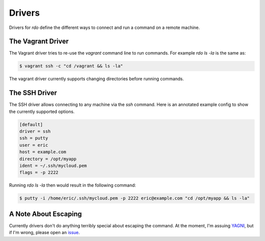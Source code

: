=========
 Drivers
=========

Drivers for `rdo` define the different ways to connect and run a
command on a remote machine.


The Vagrant Driver
==================

The Vagrant driver tries to re-use the `vagrant` command line to run
commands. For example `rdo ls -la` is the same as:

.. code-block:: bash

   $ vagrant ssh -c "cd /vagrant && ls -la"

The vagrant driver currently supports changing directories before
running commands.


The SSH Driver
==============

The SSH driver allows connecting to any machine via the `ssh`
command. Here is an annotated example config to show the currently
supported options.

.. code-block:: config

   [default]
   driver = ssh
   ssh = putty
   user = eric
   host = example.com
   directory = /opt/myapp
   ident = ~/.ssh/mycloud.pem
   flags = -p 2222


Running `rdo ls -la` then would result in the following command:

.. code-block:: bash

   $ putty -i /home/eric/.ssh/mycloud.pem -p 2222 eric@example.com "cd /opt/myapp && ls -la"


A Note About Escaping
=====================

Currently drivers don't do anything terribly special about escaping
the command. At the moment, I'm assuing `YAGNI
<https://en.wikipedia.org/wiki/You_aren%27t_gonna_need_it>`_, but if
I'm wrong, please open an `issue
<https://github.com/ionrock/rdo/issues/>`_.

